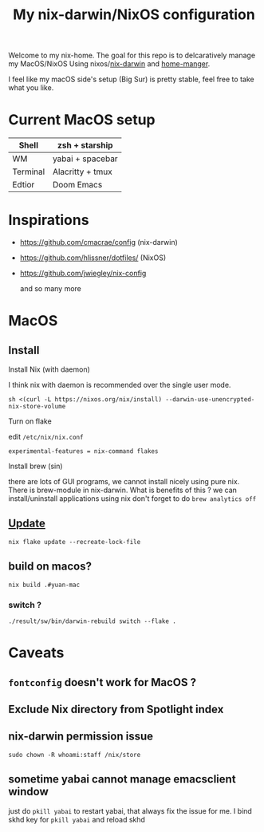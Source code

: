 #+TITLE: My nix-darwin/NixOS configuration

Welcome to my nix-home.
The goal for this repo is to delcaratively manage my MacOS/NixOS Using nixos/[[https://github.com/LnL7/nix-darwin][nix-darwin]] and [[https://github.com/nix-community/home-manager][home-manger]].

I feel like my macOS side's setup (Big Sur) is pretty stable, feel free to take what you like.

* Current MacOS setup
| Shell    | zsh + starship   |
|----------+------------------|
| WM       | yabai + spacebar |
| Terminal | Alacritty + tmux |
| Edtior   | Doom Emacs       |


* Inspirations
- https://github.com/cmacrae/config (nix-darwin)
- https://github.com/hlissner/dotfiles/ (NixOS)
- https://github.com/jwiegley/nix-config

  and so many more

* MacOS
** Install

**** Install Nix (with daemon)

I think nix with daemon is recommended over the single user mode.

~sh <(curl -L https://nixos.org/nix/install) --darwin-use-unencrypted-nix-store-volume~
**** Turn on flake
edit ~/etc/nix/nix.conf~

~experimental-features = nix-command flakes~
**** Install brew (sin)
there are lots of GUI programs, we cannot install nicely using pure nix. There is brew-module in nix-darwin.
What is benefits of this ?
we can install/uninstall applications using nix
don't forget to do
~brew analytics off~

** [[https://github.com/LnL7/nix-darwin#updating][Update]]

#+BEGIN_SRC shell
nix flake update --recreate-lock-file
#+END_SRC

** build on macos?
~nix build .#yuan-mac~
*** switch ?
~./result/sw/bin/darwin-rebuild switch --flake .~



* Caveats
** ~fontconfig~ doesn't work for MacOS ?
** Exclude Nix directory from Spotlight index
** nix-darwin permission issue
~sudo chown -R whoami:staff /nix/store~
** sometime yabai cannot manage emacsclient window
just do ~pkill yabai~ to restart yabai, that always fix the issue for me. I bind skhd key for ~pkill yabai~ and reload skhd
